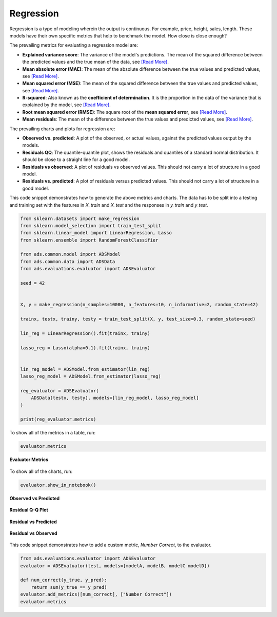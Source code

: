 Regression
**********

Regression is a type of modeling wherein the output is continuous. For example, price, height, sales, length. These models have their own specific metrics that help to benchmark the model. How close is close enough?

The prevailing metrics for evaluating a regression model are:

* **Explained variance score**: The variance of the model's predictions. The mean of the squared difference between the predicted values and the true mean of the data, see `[Read More] <https://en.wikipedia.org/wiki/Explained_variation>`__.
* **Mean absolute error (MAE)**: The mean of the absolute difference between the true values and predicted values, see `[Read More] <https://en.wikipedia.org/wiki/Mean_absolute_error>`__.
* **Mean squared error (MSE)**: The mean of the squared difference between the true values and predicted values, see `[Read More] <https://en.wikipedia.org/wiki/Mean_squared_error>`__.
* **R-squared**: Also known as the **coefficient of determination**. It is the proportion in the data of the variance that is explained by the model, see `[Read More] <https://en.wikipedia.org/wiki/Coefficient_of_determination>`__.
* **Root mean squared error (RMSE)**: The square root of the **mean squared error**, see `[Read More] <https://en.wikipedia.org/wiki/Root-mean-square_deviation>`__.
* **Mean residuals**: The mean of the difference between the true values and predicted values, see `[Read More] <https://en.wikipedia.org/wiki/Errors_and_residuals>`__.

The prevailing charts and plots for regression are:

* **Observed vs. predicted**: A plot of the observed, or actual values, against the predicted values output by the models.
* **Residuals QQ**: The quantile-quantile plot, shows the residuals and quantiles of a standard normal distribution. It should be close to a straight line for a good model.
* **Residuals vs observed**: A plot of residuals vs observed values. This should not carry a lot of structure in a good model.
* **Residuals vs. predicted**: A plot of residuals versus predicted values. This should not carry a lot of structure in a good model.

This code snippet demonstrates how to generate the above metrics and charts. The data has to be split into a testing and training set with the features in `X_train` and `X_test` and the responses in `y_train` and `y_test`.

.. code-block:: python3

    from sklearn.datasets import make_regression
    from sklearn.model_selection import train_test_split
    from sklearn.linear_model import LinearRegression, Lasso
    from sklearn.ensemble import RandomForestClassifier

    from ads.common.model import ADSModel
    from ads.common.data import ADSData
    from ads.evaluations.evaluator import ADSEvaluator

    seed = 42


    X, y = make_regression(n_samples=10000, n_features=10, n_informative=2, random_state=42)

    trainx, testx, trainy, testy = train_test_split(X, y, test_size=0.3, random_state=seed)

    lin_reg = LinearRegression().fit(trainx, trainy)

    lasso_reg = Lasso(alpha=0.1).fit(trainx, trainy)


    lin_reg_model = ADSModel.from_estimator(lin_reg)
    lasso_reg_model = ADSModel.from_estimator(lasso_reg)

    reg_evaluator = ADSEvaluator(
        ADSData(testx, testy), models=[lin_reg_model, lasso_reg_model]
    )

    print(reg_evaluator.metrics)

To show all of the metrics in a table, run:

.. code-block:: python3

  evaluator.metrics

.. figure:: figures/regression_eval_metrics.png
   :align: center

   **Evaluator Metrics**

To show all of the charts, run:

.. code-block:: python3

    evaluator.show_in_notebook()

.. figure:: figures/regression_observed_vs_predicted.png
   :align: center

   **Observed vs Predicted**

.. figure:: figures/regression_residual_qq.png
   :align: center

   **Residual Q-Q Plot**

.. figure:: figures/regression_residual_vs_predicted.png
   :align: center

   **Residual vs Predicted**

.. figure:: figures/regression_residual_vs_observed.png
   :align: center

   **Residual vs Observed**

This code snippet demonstrates how to add a custom metric, `Number Correct`, to the evaluator.

.. code-block:: python3

    from ads.evaluations.evaluator import ADSEvaluator
    evaluator = ADSEvaluator(test, models=[modelA, modelB, modelC modelD])

    def num_correct(y_true, y_pred):
        return sum(y_true == y_pred)
    evaluator.add_metrics([num_correct], ["Number Correct"])
    evaluator.metrics


